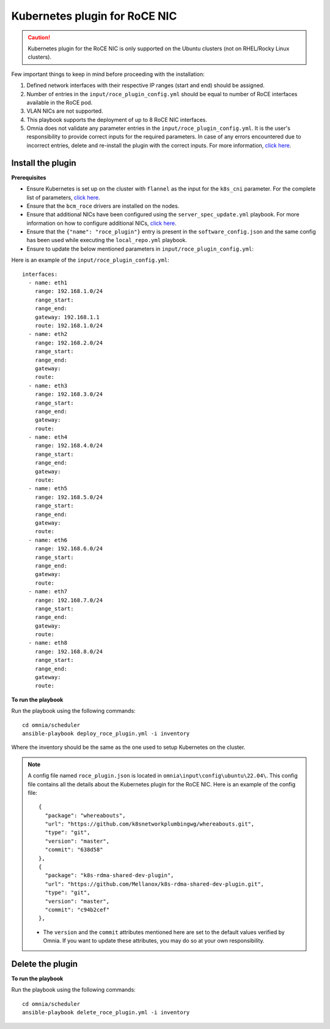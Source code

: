 Kubernetes plugin for RoCE NIC
===================================

.. caution:: Kubernetes plugin for the RoCE NIC is only supported on the Ubuntu clusters (not on RHEL/Rocky Linux clusters).

Few important things to keep in mind before proceeding with the installation:

1. Defined network interfaces with their respective IP ranges (start and end) should be assigned.
2. Number of entries in the ``input/roce_plugin_config.yml`` should be equal to number of RoCE interfaces available in the RoCE pod.
3. VLAN NICs are not supported.
4. This playbook supports the deployment of up to 8 RoCE NIC interfaces.
5. Omnia does not validate any parameter entries in the ``input/roce_plugin_config.yml``. It is the user's responsibility to provide correct inputs for the required parameters. In case of any errors encountered due to incorrect entries, delete and re-install the plugin with the correct inputs. For more information, `click here <../../Troubleshooting/FAQ.html>`_.

Install the plugin
-------------------

**Prerequisites**

* Ensure Kubernetes is set up on the cluster with ``flannel`` as the input for the ``k8s_cni`` parameter. For the complete list of parameters, `click here <schedulerinputparams.html#id11>`_.
* Ensure that the ``bcm_roce`` drivers are installed on the nodes.
* Ensure that additional NICs have been configured using the ``server_spec_update.yml`` playbook. For more information on how to configure additional NICs, `click here <../InstallingProvisionTool/AdditionalNIC.html>`_.
* Ensure that the ``{"name": "roce_plugin"}`` entry is present in the ``software_config.json`` and the same config has been used while executing the ``local_repo.yml`` playbook.
* Ensure to update the below mentioned parameters in ``input/roce_plugin_config.yml``:

.. csv-table:: Parameters for RoCE NIC
   :file: ../../Tables/roce_config.csv
   :header-rows: 1
   :keepspace:


Here is an example of the ``input/roce_plugin_config.yml``: ::

          interfaces:
            - name: eth1
              range: 192.168.1.0/24
              range_start:
              range_end:
              gateway: 192.168.1.1
              route: 192.168.1.0/24
            - name: eth2
              range: 192.168.2.0/24
              range_start:
              range_end:
              gateway:
              route:
            - name: eth3
              range: 192.168.3.0/24
              range_start:
              range_end:
              gateway:
              route:
            - name: eth4
              range: 192.168.4.0/24
              range_start:
              range_end:
              gateway:
              route:
            - name: eth5
              range: 192.168.5.0/24
              range_start:
              range_end:
              gateway:
              route:
            - name: eth6
              range: 192.168.6.0/24
              range_start:
              range_end:
              gateway:
              route:
            - name: eth7
              range: 192.168.7.0/24
              range_start:
              range_end:
              gateway:
              route:
            - name: eth8
              range: 192.168.8.0/24
              range_start:
              range_end:
              gateway:
              route:

**To run the playbook**

Run the playbook using the following commands: ::

    cd omnia/scheduler
    ansible-playbook deploy_roce_plugin.yml -i inventory

Where the inventory should be the same as the one used to setup Kubernetes on the cluster.

.. note:: A config file named ``roce_plugin.json`` is located in ``omnia\input\config\ubuntu\22.04\``. This config file contains all the details about the Kubernetes plugin for the RoCE NIC. Here is an example of the config file: ::

       {
         "package": "whereabouts",
         "url": "https://github.com/k8snetworkplumbingwg/whereabouts.git",
         "type": "git",
         "version": "master",
         "commit": "638d58"
       },
       {
         "package": "k8s-rdma-shared-dev-plugin",
         "url": "https://github.com/Mellanox/k8s-rdma-shared-dev-plugin.git",
         "type": "git",
         "version": "master",
         "commit": "c94b2cef"
       },

    * The ``version`` and the ``commit`` attributes mentioned here are set to the default values verified by Omnia. If you want to update these attributes, you may do so at your own responsibility.

Delete the plugin
------------------

**To run the playbook**

Run the playbook using the following commands: ::

    cd omnia/scheduler
    ansible-playbook delete_roce_plugin.yml -i inventory